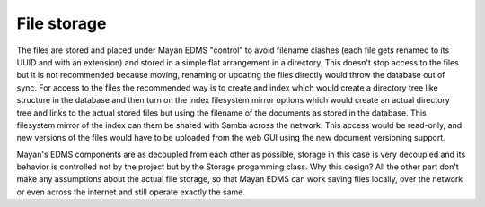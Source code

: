 ============
File storage
============

The files are stored and placed under Mayan EDMS "control" to avoid
filename clashes (each file gets renamed to its UUID and with an extension)
and stored in a simple flat arrangement in a directory.  This doesn't
stop access to the files but it is not recommended because moving,
renaming or updating the files directly would throw the database out
of sync.  For access to the files the recommended way is to create and
index which would create a directory tree like structure in the database
and then turn on the index filesystem mirror options which would create
an actual directory tree and links to the actual stored files but using
the filename of the documents as stored in the database.  This
filesystem mirror of the index can them be shared with Samba across the
network.  This access would be read-only, and new versions of the files
would have to be uploaded from the web GUI using the new document
versioning support.

Mayan's EDMS components are as decoupled from each other as possible,
storage in this case is very decoupled and its behavior is controlled
not by the project but by the Storage progamming class.  Why this design?
All the other part don't make any assumptions about the actual file
storage, so that Mayan EDMS can work saving files locally, over the
network or even across the internet and still operate exactly the same.
